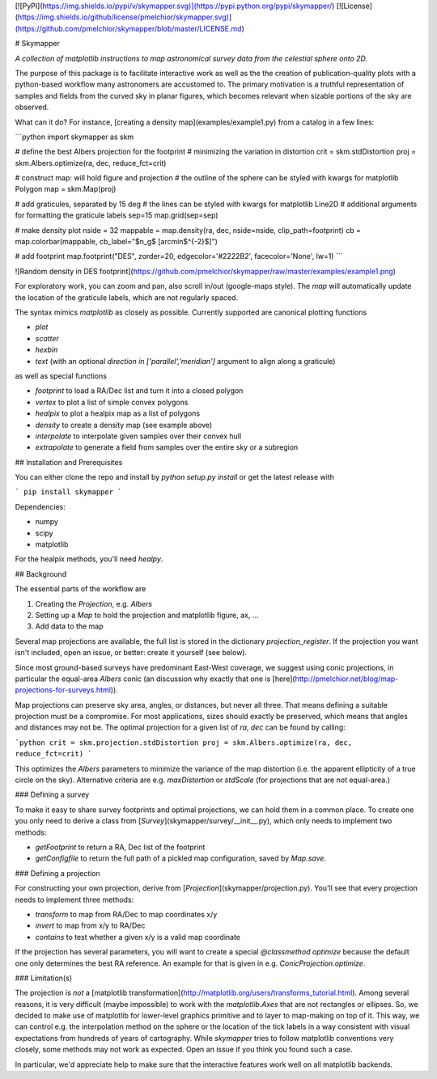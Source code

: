 [![PyPI](https://img.shields.io/pypi/v/skymapper.svg)](https://pypi.python.org/pypi/skymapper/)
[![License](https://img.shields.io/github/license/pmelchior/skymapper.svg)](https://github.com/pmelchior/skymapper/blob/master/LICENSE.md)

# Skymapper

*A collection of matplotlib instructions to map astronomical survey data from the celestial sphere onto 2D.*

The purpose of this package is to facilitate interactive work as well as the the creation of publication-quality plots with a python-based workflow many astronomers are accustomed to. The primary motivation is a truthful representation of samples and fields from the curved sky in planar figures, which becomes relevant when sizable portions of the sky are observed.

What can it do? For instance, [creating a density map](examples/example1.py) from a catalog in a few lines:

```python
import skymapper as skm

# define the best Albers projection for the footprint
# minimizing the variation in distortion
crit = skm.stdDistortion
proj = skm.Albers.optimize(ra, dec, reduce_fct=crit)

# construct map: will hold figure and projection
# the outline of the sphere can be styled with kwargs for matplotlib Polygon
map = skm.Map(proj)

# add graticules, separated by 15 deg
# the lines can be styled with kwargs for matplotlib Line2D
# additional arguments for formatting the graticule labels
sep=15
map.grid(sep=sep)

# make density plot
nside = 32
mappable = map.density(ra, dec, nside=nside, clip_path=footprint)
cb = map.colorbar(mappable, cb_label="$n_g$ [arcmin$^{-2}$]")

# add footprint
map.footprint("DES", zorder=20, edgecolor='#2222B2', facecolor='None', lw=1)
```

![Random density in DES footprint](https://github.com/pmelchior/skymapper/raw/master/examples/example1.png)

For exploratory work, you can zoom and pan, also scroll in/out (google-maps style). The `map` will automatically update the location of the graticule labels, which are not regularly spaced.

The syntax mimics `matplotlib` as closely as possible. Currently supported are canonical plotting functions

* `plot`
* `scatter`
* `hexbin`
* `text` (with an optional `direction in ['parallel','meridian']` argument to align along a graticule)

as well as special functions

* `footprint` to load a RA/Dec list and turn it into a closed polygon
* `vertex` to plot a list of simple convex polygons
* `healpix` to plot a healpix map as a list of polygons
* `density` to create a density map (see example above)
* `interpolate` to interpolate given samples over their convex hull
* `extrapolate` to generate a field from samples over the entire sky or a subregion 

## Installation and Prerequisites

You can either clone the repo and install by `python setup.py install` or get the latest release with

```
pip install skymapper
```

Dependencies:

* numpy
* scipy
* matplotlib

For the healpix methods, you'll need `healpy`.

## Background

The essential parts of the workflow are

1. Creating the `Projection`, e.g. `Albers`
2. Setting up a `Map` to hold the projection and matplotlib figure, ax, ...
3. Add data to the map

Several map projections are available, the full list is stored in the dictionary `projection_register`. If the projection you want isn't included, open an issue, or better: create it yourself (see below).

Since most ground-based surveys have predominant East-West coverage, we suggest using conic projections, in particular the equal-area `Albers` conic (an discussion why exactly that one is [here](http://pmelchior.net/blog/map-projections-for-surveys.html)).

Map projections can preserve sky area, angles, or distances, but never all three. That means defining a suitable projection must be a compromise. For most applications, sizes should exactly be preserved, which means that angles and distances may not be. The optimal projection for a given list of `ra`, `dec` can be found by calling:


```python
crit = skm.projection.stdDistortion
proj = skm.Albers.optimize(ra, dec, reduce_fct=crit)
```

This optimizes the `Albers` parameters to minimize the variance of the map distortion (i.e. the apparent ellipticity of a true circle on the sky). Alternative criteria are e.g. `maxDistortion` or `stdScale` (for projections that are not equal-area.)

### Defining a survey

To make it easy to share survey footprints and optimal projections, we can hold them in a common place. To create one you only need to derive a class from [`Survey`](skymapper/survey/__init__.py), which only needs to implement two methods:

* `getFootprint` to return a RA, Dec list of the footprint
* `getConfigfile` to return the full path of a pickled map configuration, saved by `Map.save`. 

### Defining a projection

For constructing your own projection, derive from [`Projection`](skymapper/projection.py). You'll see that every projection needs to implement three methods: 

* `transform` to map from RA/Dec to map coordinates x/y
* `invert` to map from x/y to RA/Dec
* `contains` to test whether a given x/y is a valid map coordinate

If the projection has several parameters, you will want to create a special `@classmethod optimize` because the default one only determines the best RA reference. An example for that is given in e.g. `ConicProjection.optimize`.

### Limitation(s)

The projection is *not* a [matplotlib transformation](http://matplotlib.org/users/transforms_tutorial.html). Among several reasons, it is very difficult (maybe impossible) to work with the `matplotlib.Axes` that are not rectangles or ellipses. So, we decided to make use of matplotlib for lower-level graphics primitive and to layer to map-making on top of it. This way, we can control e.g. the interpolation method on the sphere or the location of the tick labels in a way consistent with visual expectations from hundreds of years of cartography. While `skymapper` tries to follow matplotlib conventions very closely, some methods may not work as expected. Open an issue if you think you found such a case.

In particular, we'd appreciate help to make sure that the interactive features work well on all matplotlib backends.

